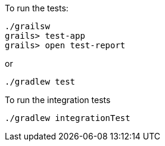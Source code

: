 To run the tests:

[source, bash]
----
./grailsw
grails> test-app
grails> open test-report
----

or

[source, bash]
----
./gradlew test
----

To run the integration tests

[source, bash]
----
./gradlew integrationTest
----